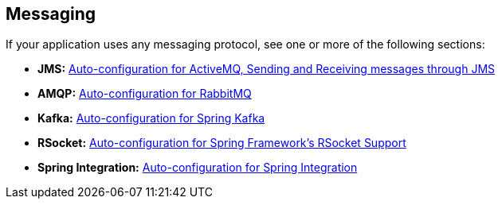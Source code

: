 [[documentation.messaging]]
== Messaging
If your application uses any messaging protocol, see one or more of the following sections:

* *JMS:* <<messaging#messaging.jms, Auto-configuration for ActiveMQ, Sending and Receiving messages through JMS>>
* *AMQP:* <<messaging#messaging.amqp, Auto-configuration for RabbitMQ>>
* *Kafka:* <<messaging#messaging.kafka, Auto-configuration for Spring Kafka>>
* *RSocket:* <<messaging#messaging.rsocket, Auto-configuration for Spring Framework's RSocket Support>>
* *Spring Integration:* <<messaging#messaging.spring-integration, Auto-configuration for Spring Integration>>
